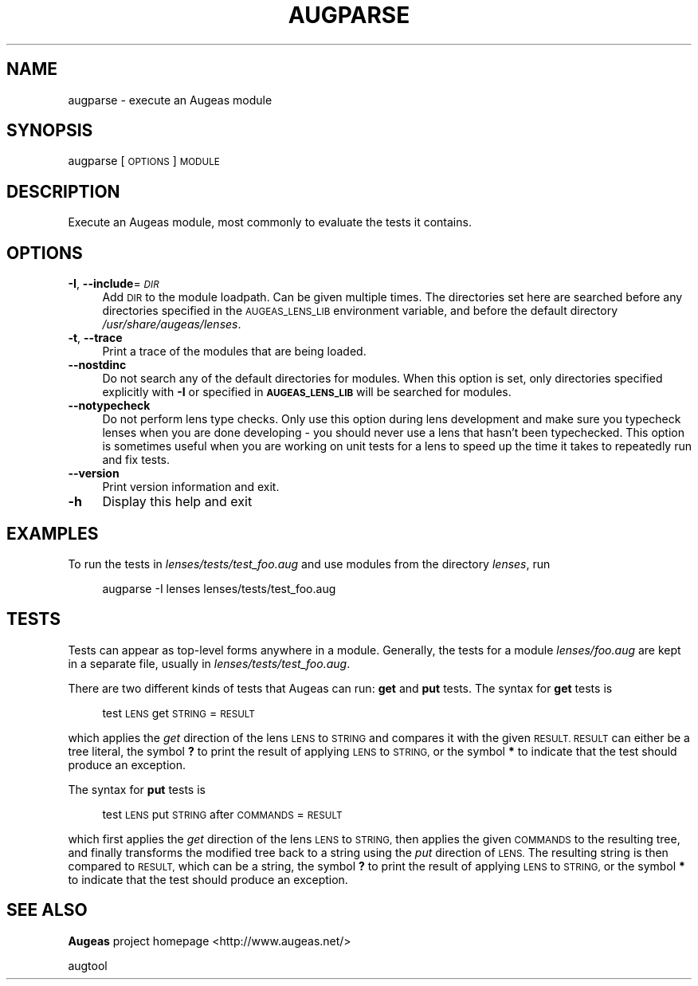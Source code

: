 .\" Automatically generated by Pod::Man 2.28 (Pod::Simple 3.29)
.\"
.\" Standard preamble:
.\" ========================================================================
.de Sp \" Vertical space (when we can't use .PP)
.if t .sp .5v
.if n .sp
..
.de Vb \" Begin verbatim text
.ft CW
.nf
.ne \\$1
..
.de Ve \" End verbatim text
.ft R
.fi
..
.\" Set up some character translations and predefined strings.  \*(-- will
.\" give an unbreakable dash, \*(PI will give pi, \*(L" will give a left
.\" double quote, and \*(R" will give a right double quote.  \*(C+ will
.\" give a nicer C++.  Capital omega is used to do unbreakable dashes and
.\" therefore won't be available.  \*(C` and \*(C' expand to `' in nroff,
.\" nothing in troff, for use with C<>.
.tr \(*W-
.ds C+ C\v'-.1v'\h'-1p'\s-2+\h'-1p'+\s0\v'.1v'\h'-1p'
.ie n \{\
.    ds -- \(*W-
.    ds PI pi
.    if (\n(.H=4u)&(1m=24u) .ds -- \(*W\h'-12u'\(*W\h'-12u'-\" diablo 10 pitch
.    if (\n(.H=4u)&(1m=20u) .ds -- \(*W\h'-12u'\(*W\h'-8u'-\"  diablo 12 pitch
.    ds L" ""
.    ds R" ""
.    ds C` ""
.    ds C' ""
'br\}
.el\{\
.    ds -- \|\(em\|
.    ds PI \(*p
.    ds L" ``
.    ds R" ''
.    ds C`
.    ds C'
'br\}
.\"
.\" Escape single quotes in literal strings from groff's Unicode transform.
.ie \n(.g .ds Aq \(aq
.el       .ds Aq '
.\"
.\" If the F register is turned on, we'll generate index entries on stderr for
.\" titles (.TH), headers (.SH), subsections (.SS), items (.Ip), and index
.\" entries marked with X<> in POD.  Of course, you'll have to process the
.\" output yourself in some meaningful fashion.
.\"
.\" Avoid warning from groff about undefined register 'F'.
.de IX
..
.nr rF 0
.if \n(.g .if rF .nr rF 1
.if (\n(rF:(\n(.g==0)) \{
.    if \nF \{
.        de IX
.        tm Index:\\$1\t\\n%\t"\\$2"
..
.        if !\nF==2 \{
.            nr % 0
.            nr F 2
.        \}
.    \}
.\}
.rr rF
.\"
.\" Accent mark definitions (@(#)ms.acc 1.5 88/02/08 SMI; from UCB 4.2).
.\" Fear.  Run.  Save yourself.  No user-serviceable parts.
.    \" fudge factors for nroff and troff
.if n \{\
.    ds #H 0
.    ds #V .8m
.    ds #F .3m
.    ds #[ \f1
.    ds #] \fP
.\}
.if t \{\
.    ds #H ((1u-(\\\\n(.fu%2u))*.13m)
.    ds #V .6m
.    ds #F 0
.    ds #[ \&
.    ds #] \&
.\}
.    \" simple accents for nroff and troff
.if n \{\
.    ds ' \&
.    ds ` \&
.    ds ^ \&
.    ds , \&
.    ds ~ ~
.    ds /
.\}
.if t \{\
.    ds ' \\k:\h'-(\\n(.wu*8/10-\*(#H)'\'\h"|\\n:u"
.    ds ` \\k:\h'-(\\n(.wu*8/10-\*(#H)'\`\h'|\\n:u'
.    ds ^ \\k:\h'-(\\n(.wu*10/11-\*(#H)'^\h'|\\n:u'
.    ds , \\k:\h'-(\\n(.wu*8/10)',\h'|\\n:u'
.    ds ~ \\k:\h'-(\\n(.wu-\*(#H-.1m)'~\h'|\\n:u'
.    ds / \\k:\h'-(\\n(.wu*8/10-\*(#H)'\z\(sl\h'|\\n:u'
.\}
.    \" troff and (daisy-wheel) nroff accents
.ds : \\k:\h'-(\\n(.wu*8/10-\*(#H+.1m+\*(#F)'\v'-\*(#V'\z.\h'.2m+\*(#F'.\h'|\\n:u'\v'\*(#V'
.ds 8 \h'\*(#H'\(*b\h'-\*(#H'
.ds o \\k:\h'-(\\n(.wu+\w'\(de'u-\*(#H)/2u'\v'-.3n'\*(#[\z\(de\v'.3n'\h'|\\n:u'\*(#]
.ds d- \h'\*(#H'\(pd\h'-\w'~'u'\v'-.25m'\f2\(hy\fP\v'.25m'\h'-\*(#H'
.ds D- D\\k:\h'-\w'D'u'\v'-.11m'\z\(hy\v'.11m'\h'|\\n:u'
.ds th \*(#[\v'.3m'\s+1I\s-1\v'-.3m'\h'-(\w'I'u*2/3)'\s-1o\s+1\*(#]
.ds Th \*(#[\s+2I\s-2\h'-\w'I'u*3/5'\v'-.3m'o\v'.3m'\*(#]
.ds ae a\h'-(\w'a'u*4/10)'e
.ds Ae A\h'-(\w'A'u*4/10)'E
.    \" corrections for vroff
.if v .ds ~ \\k:\h'-(\\n(.wu*9/10-\*(#H)'\s-2\u~\d\s+2\h'|\\n:u'
.if v .ds ^ \\k:\h'-(\\n(.wu*10/11-\*(#H)'\v'-.4m'^\v'.4m'\h'|\\n:u'
.    \" for low resolution devices (crt and lpr)
.if \n(.H>23 .if \n(.V>19 \
\{\
.    ds : e
.    ds 8 ss
.    ds o a
.    ds d- d\h'-1'\(ga
.    ds D- D\h'-1'\(hy
.    ds th \o'bp'
.    ds Th \o'LP'
.    ds ae ae
.    ds Ae AE
.\}
.rm #[ #] #H #V #F C
.\" ========================================================================
.\"
.IX Title "AUGPARSE 1"
.TH AUGPARSE 1 "2015-05-22" "Augeas 1.3.0" "Augeas"
.\" For nroff, turn off justification.  Always turn off hyphenation; it makes
.\" way too many mistakes in technical documents.
.if n .ad l
.nh
.SH "NAME"
augparse \- execute an Augeas module
.SH "SYNOPSIS"
.IX Header "SYNOPSIS"
augparse [\s-1OPTIONS\s0] \s-1MODULE\s0
.SH "DESCRIPTION"
.IX Header "DESCRIPTION"
Execute an Augeas module, most commonly to evaluate the tests it contains.
.SH "OPTIONS"
.IX Header "OPTIONS"
.IP "\fB\-I\fR, \fB\-\-include\fR=\fI\s-1DIR\s0\fR" 4
.IX Item "-I, --include=DIR"
Add \s-1DIR\s0 to the module loadpath. Can be given multiple times. The
directories set here are searched before any directories specified in the
\&\s-1AUGEAS_LENS_LIB\s0 environment variable, and before the default directory
\&\fI/usr/share/augeas/lenses\fR.
.IP "\fB\-t\fR, \fB\-\-trace\fR" 4
.IX Item "-t, --trace"
Print a trace of the modules that are being loaded.
.IP "\fB\-\-nostdinc\fR" 4
.IX Item "--nostdinc"
Do not search any of the default directories for modules. When this option
is set, only directories specified explicitly with \fB\-I\fR or specified in
\&\fB\s-1AUGEAS_LENS_LIB\s0\fR will be searched for modules.
.IP "\fB\-\-notypecheck\fR" 4
.IX Item "--notypecheck"
Do not perform lens type checks. Only use this option during lens
development and make sure you typecheck lenses when you are done developing
\&\- you should never use a lens that hasn't been typechecked. This option is
sometimes useful when you are working on unit tests for a lens to speed up
the time it takes to repeatedly run and fix tests.
.IP "\fB\-\-version\fR" 4
.IX Item "--version"
Print version information and exit.
.IP "\fB\-h\fR" 4
.IX Item "-h"
Display this help and exit
.SH "EXAMPLES"
.IX Header "EXAMPLES"
To run the tests in \fIlenses/tests/test_foo.aug\fR and use modules from the
directory \fIlenses\fR, run
.Sp
.RS 4
augparse \-I lenses lenses/tests/test_foo.aug
.RE
.SH "TESTS"
.IX Header "TESTS"
Tests can appear as top-level forms anywhere in a module. Generally, the
tests for a module \fIlenses/foo.aug\fR are kept in a separate file, usually
in \fIlenses/tests/test_foo.aug\fR.
.PP
There are two different kinds of tests that Augeas can run: \fBget\fR and
\&\fBput\fR tests. The syntax for \fBget\fR tests is
.Sp
.RS 4
test \s-1LENS\s0 get \s-1STRING\s0 = \s-1RESULT\s0
.RE
.PP
which applies the \fIget\fR direction of the lens \s-1LENS\s0 to \s-1STRING\s0 and compares
it with the given \s-1RESULT. RESULT\s0 can either be a tree literal, the symbol
\&\fB?\fR to print the result of applying \s-1LENS\s0 to \s-1STRING,\s0 or the symbol \fB*\fR to
indicate that the test should produce an exception.
.PP
The syntax for \fBput\fR tests is
.Sp
.RS 4
test \s-1LENS\s0 put \s-1STRING\s0 after \s-1COMMANDS\s0 = \s-1RESULT\s0
.RE
.PP
which first applies the \fIget\fR direction of the lens \s-1LENS\s0 to \s-1STRING,\s0 then
applies the given \s-1COMMANDS\s0 to the resulting tree, and finally transforms
the modified tree back to a string using the \fIput\fR direction of \s-1LENS.\s0 The
resulting string is then compared to \s-1RESULT,\s0 which can be a string, the
symbol \fB?\fR to print the result of applying \s-1LENS\s0 to \s-1STRING,\s0 or the symbol
\&\fB*\fR to indicate that the test should produce an exception.
.SH "SEE ALSO"
.IX Header "SEE ALSO"
\&\fBAugeas\fR project homepage <http://www.augeas.net/>
.PP
augtool
